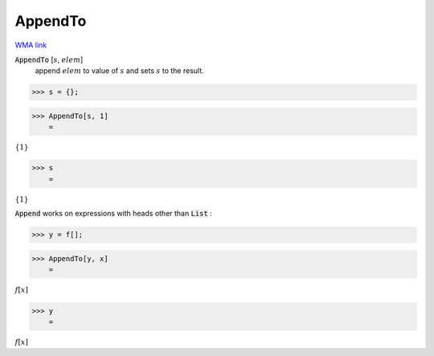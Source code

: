 AppendTo
========

`WMA link <https://reference.wolfram.com/language/ref/AppendTo.html>`_


:code:`AppendTo` [:math:`s`, :math:`elem`]
    append :math:`elem` to value of :math:`s` and sets :math:`s` to the result.





>>> s = {};


>>> AppendTo[s, 1]
    =

:math:`\left\{1\right\}`


>>> s
    =

:math:`\left\{1\right\}`



:code:`Append`  works on expressions with heads other than :code:`List` :

>>> y = f[];


>>> AppendTo[y, x]
    =

:math:`f\left[x\right]`


>>> y
    =

:math:`f\left[x\right]`


